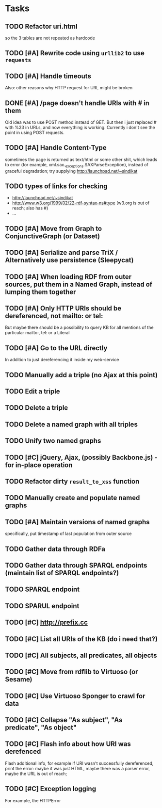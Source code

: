 * Tasks

** TODO Refactor uri.html
   so the 3 tables are not repeated as hardcode
** TODO [#A] Rewrite code using =urllib2= to use =requests=
** TODO [#A] Handle timeouts
   Also: other reasons why HTTP request for URL might be broken
** DONE [#A] /page doesn't handle URIs with # in them
   Old idea was to use POST method instead of GET. But then i just replaced # with %23 in URLs, and now everything is working. Currently i don't see the point in using POST requests.
** TODO [#A] Handle Content-Type
   sometimes the page is returned as text/html or some other shit, which leads to error (for example, xml.sax._exceptions.SAXParseException), instead of graceful degradation; try supplying http://launchpad.net/~sindikat
** TODO types of links for checking
   - http://launchpad.net/~sindikat
   - http://www.w3.org/1999/02/22-rdf-syntax-ns#type (w3.org is out of reach; also has #)
   - ...
** TODO [#A] Move from Graph to ConjunctiveGraph (or Dataset)
** TODO [#A] Serialize and parse TriX / Alternatively use persistence (Sleepycat)
** TODO [#A] When loading RDF from outer sources, put them in a Named Graph, instead of lumping them together
** TODO [#A] Only HTTP URIs should be dereferenced, not mailto: or tel:
   But maybe there should be a possibility to query KB for all mentions of the particular mailto:, tel: or a Literal
** TODO [#A] Go to the URL directly
   In addition to just dereferencing it inside my web-service
** TODO Manually add a triple (no Ajax at this point)
** TODO Edit a triple
** TODO Delete a triple
** TODO Delete a named graph with all triples
** TODO Unify two named graphs
** TODO [#C] jQuery, Ajax, (possibly Backbone.js) - for in-place operation
** TODO Refactor dirty =result_to_xss= function
** TODO Manually create and populate named graphs
** TODO [#A] Maintain versions of named graphs
   specifically, put timestamp of last population from outer source
** TODO Gather data through RDFa
** TODO Gather data through SPARQL endpoints (maintain list of SPARQL endpoints?)
** TODO SPARQL endpoint
** TODO SPARUL endpoint
** TODO [#C] http://prefix.cc
** TODO [#C] List all URIs of the KB (do i need that?)
** TODO [#C] All subjects, all predicates, all objects
** TODO [#C] Move from rdflib to Virtuoso (or Sesame)
** TODO [#C] Use Virtuoso Sponger to crawl for data
** TODO [#C] Collapse "As subject", "As predicate", "As object"
** TODO [#C] Flash info about how URI was derefenced
   Flash additional info, for example if URI wasn't successfully dereferenced, print the error: maybe it was just HTML, maybe there was a parser error, maybe the URL is out of reach;
** TODO [#C] Exception logging
   For example, the HTTPError
